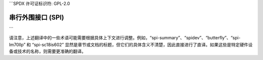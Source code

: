 ```SPDX 许可证标识符: GPL-2.0

=================================
串行外围接口 (SPI)
=================================

.. 本目录树::
   :最大深度: 1

   SPI概述
   Spidev
   Butterfly
   SPI-LM70LLP
   SPI-SC18IS602

.. only:: 子项目和 html

   索引
   =======

   * :ref:`总索引`
```

请注意，上述翻译中的一些术语可能需要根据具体上下文进行调整。例如，“spi-summary”、“spidev”、“butterfly”、“spi-lm70llp” 和 “spi-sc18is602” 显然是章节或文档的标题，但它们的具体含义不清楚，因此直接进行了直译。如果这些是特定硬件设备或技术的名称，则需要更准确的翻译。
